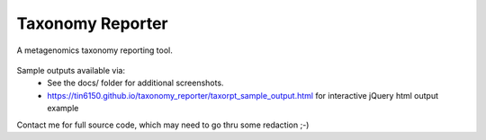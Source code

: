 Taxonomy Reporter
=================

A metagenomics taxonomy reporting tool.

.. figure:: docs/taxorpt_output_html_with_jquery.png
        :align: center
        :alt: example screenshot of taxonomy reporter output


Sample outputs available via:  
  - See the docs/ folder for additional screenshots.
  - https://tin6150.github.io/taxonomy_reporter/taxorpt_sample_output.html  for interactive jQuery html output example

Contact me for full source code, which may need to go thru some redaction ;-)  
